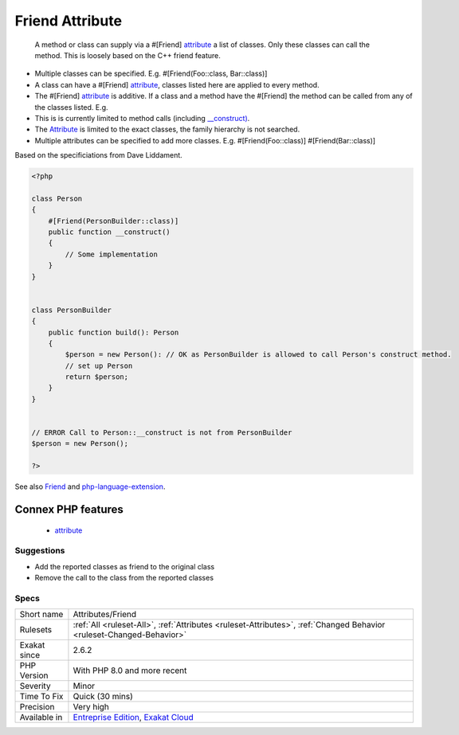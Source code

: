 .. _attributes-friend:

.. _friend-attribute:

Friend Attribute
++++++++++++++++

  A method or class can supply via a #[Friend] `attribute <https://www.php.net/attribute>`_ a list of classes. Only these classes can call the method. This is loosely based on the C++ friend feature.

+ Multiple classes can be specified. E.g. #[Friend(Foo\:\:class, Bar\:\:class)]
+ A class can have a #[Friend] `attribute <https://www.php.net/attribute>`_, classes listed here are applied to every method.
+ The #[Friend] `attribute <https://www.php.net/attribute>`_ is additive. If a class and a method have the #[Friend] the method can be called from any of the classes listed. E.g.
+ This is is currently limited to method calls (including `__construct) <https://www.php.net/manual/en/language.oop5.decon.php>`_.

+ The `Attribute <https://www.php.net/attribute>`_ is limited to the exact classes, the family hierarchy is not searched.
+ Multiple attributes can be specified to add more classes. E.g. #[Friend(Foo\:\:class)] #[Friend(Bar\:\:class)]

Based on the specificiations from Dave Liddament.

.. code-block:: php
   
   <?php
   
   class Person
   {
       #[Friend(PersonBuilder::class)]
       public function __construct()
       {
           // Some implementation
       }
   }
   
   
   class PersonBuilder
   {
       public function build(): Person
       {
           $person = new Person(): // OK as PersonBuilder is allowed to call Person's construct method.
           // set up Person
           return $person;
       }
   }
   
   
   // ERROR Call to Person::__construct is not from PersonBuilder
   $person = new Person();
   
   ?>

See also `Friend <https://github.com/DaveLiddament/php-language-extensions#friend>`_ and `php-language-extension <https://github.com/DaveLiddament/php-language-extensions>`_.

Connex PHP features
-------------------

  + `attribute <https://php-dictionary.readthedocs.io/en/latest/dictionary/attribute.ini.html>`_


Suggestions
___________

* Add the reported classes as friend to the original class
* Remove the call to the class from the reported classes




Specs
_____

+--------------+-------------------------------------------------------------------------------------------------------------------------+
| Short name   | Attributes/Friend                                                                                                       |
+--------------+-------------------------------------------------------------------------------------------------------------------------+
| Rulesets     | :ref:`All <ruleset-All>`, :ref:`Attributes <ruleset-Attributes>`, :ref:`Changed Behavior <ruleset-Changed-Behavior>`    |
+--------------+-------------------------------------------------------------------------------------------------------------------------+
| Exakat since | 2.6.2                                                                                                                   |
+--------------+-------------------------------------------------------------------------------------------------------------------------+
| PHP Version  | With PHP 8.0 and more recent                                                                                            |
+--------------+-------------------------------------------------------------------------------------------------------------------------+
| Severity     | Minor                                                                                                                   |
+--------------+-------------------------------------------------------------------------------------------------------------------------+
| Time To Fix  | Quick (30 mins)                                                                                                         |
+--------------+-------------------------------------------------------------------------------------------------------------------------+
| Precision    | Very high                                                                                                               |
+--------------+-------------------------------------------------------------------------------------------------------------------------+
| Available in | `Entreprise Edition <https://www.exakat.io/entreprise-edition>`_, `Exakat Cloud <https://www.exakat.io/exakat-cloud/>`_ |
+--------------+-------------------------------------------------------------------------------------------------------------------------+


